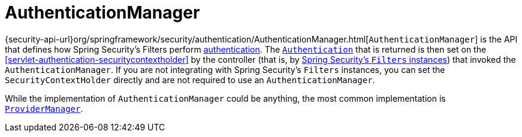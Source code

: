 [[servlet-authentication-authenticationmanager]]
= AuthenticationManager

{security-api-url}org/springframework/security/authentication/AuthenticationManager.html[`AuthenticationManager`] is the API that defines how Spring Security's Filters perform  <<authentication,authentication>>.
The <<servlet-authentication-authentication,`Authentication`>> that is returned is then set on the <<servlet-authentication-securitycontextholder>> by the controller (that is, by <<servlet-security-filters,Spring Security's `Filters` instances>>) that invoked the `AuthenticationManager`.
If you are not integrating with Spring Security's `Filters` instances, you can set the `SecurityContextHolder` directly and are not required to use an `AuthenticationManager`.

While the implementation of `AuthenticationManager` could be anything, the most common implementation is <<servlet-authentication-providermanager,`ProviderManager`>>.
// FIXME: add configuration
